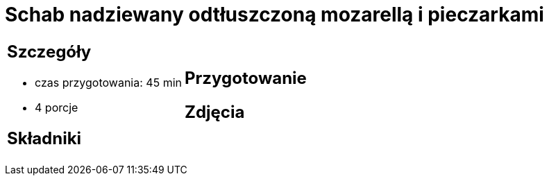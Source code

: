 = Schab nadziewany odtłuszczoną mozarellą i pieczarkami

[cols=".<a,.<a"]
[frame=none]
[grid=none]
|===
|
== Szczegóły
* czas przygotowania: 45 min
* 4 porcje

== Składniki


|
== Przygotowanie


== Zdjęcia
|===
